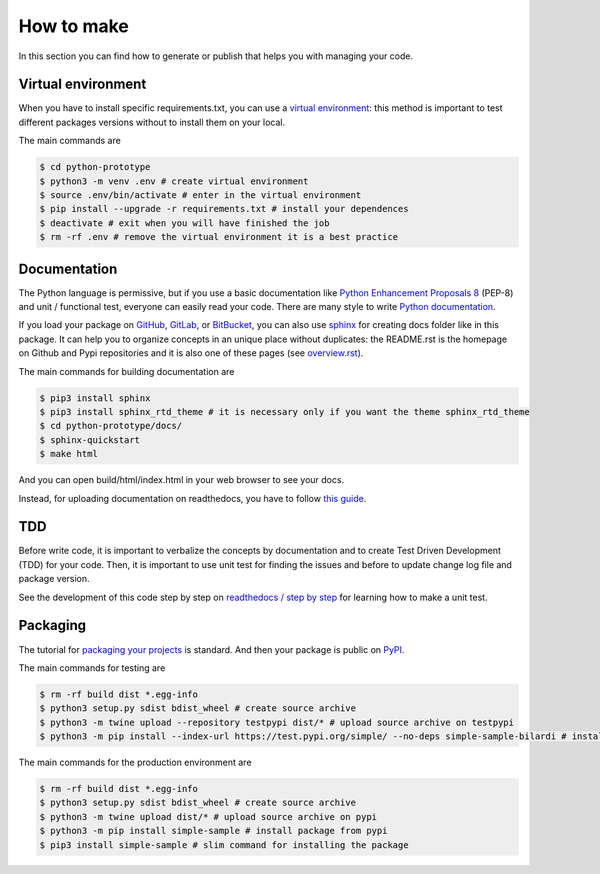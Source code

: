 How to make
===========

In this section you can find how to generate or publish that helps you with managing your code.

Virtual environment
###################

When you have to install specific requirements.txt, you can use a `virtual environment <https://docs.python.org/3/tutorial/venv.html>`_: this method is important to test different packages versions without to install them on your local.

The main commands are

.. code-block:: bash

    $ cd python-prototype
    $ python3 -m venv .env # create virtual environment
    $ source .env/bin/activate # enter in the virtual environment
    $ pip install --upgrade -r requirements.txt # install your dependences
    $ deactivate # exit when you will have finished the job
    $ rm -rf .env # remove the virtual environment it is a best practice

Documentation
#############

The Python language is permissive, but if you use a basic documentation like `Python Enhancement Proposals 8 <https://www.python.org/dev/peps/pep-0008/>`_ (PEP-8) and unit / functional test, everyone can easily read your code. There are many style to write `Python documentation <https://stackoverflow.com/questions/3898572/what-is-the-standard-python-docstring-format>`_. 

If you load your package on `GitHub <https://github.com/>`_, `GitLab <https://gitlab.com/>`_, or `BitBucket <https://bitbucket.org/>`_, you can also use `sphinx <https://docs.readthedocs.io/en/stable/intro/getting-started-with-sphinx.html>`_ for creating docs folder like in this package. It can help you to organize concepts in an unique place without duplicates: the README.rst is the homepage on Github and Pypi repositories and it is also one of these pages (see `overview.rst <https://simple-sample.readthedocs.io/en/latest/overview.html>`_). 

The main commands for building documentation are

.. code-block:: bash

    $ pip3 install sphinx
    $ pip3 install sphinx_rtd_theme # it is necessary only if you want the theme sphinx_rtd_theme
    $ cd python-prototype/docs/
    $ sphinx-quickstart
    $ make html

And you can open build/html/index.html in your web browser to see your docs.

Instead, for uploading documentation on readthedocs, you have to follow `this guide <https://docs.readthedocs.io/en/stable/intro/import-guide.html>`_.

TDD
###

Before write code, it is important to verbalize the concepts by documentation and to create Test Driven Development (TDD) for your code. Then, it is important to use unit test for finding the issues and before to update change log file and package version.

See the development of this code step by step on `readthedocs / step by step <https://simple-sample.readthedocs.io/en/latest/stepbystep.html>`_ for learning how to make a unit test.

Packaging
#########

The tutorial for `packaging your projects <https://packaging.python.org/tutorials/packaging-projects/>`_ is standard. And then your package is public on `PyPI <https://pypi.org/>`_.

The main commands for testing are

.. code-block:: bash

    $ rm -rf build dist *.egg-info
    $ python3 setup.py sdist bdist_wheel # create source archive
    $ python3 -m twine upload --repository testpypi dist/* # upload source archive on testpypi
    $ python3 -m pip install --index-url https://test.pypi.org/simple/ --no-deps simple-sample-bilardi # install package from testpypi

The main commands for the production environment are

.. code-block:: bash

    $ rm -rf build dist *.egg-info
    $ python3 setup.py sdist bdist_wheel # create source archive
    $ python3 -m twine upload dist/* # upload source archive on pypi
    $ python3 -m pip install simple-sample # install package from pypi
    $ pip3 install simple-sample # slim command for installing the package
